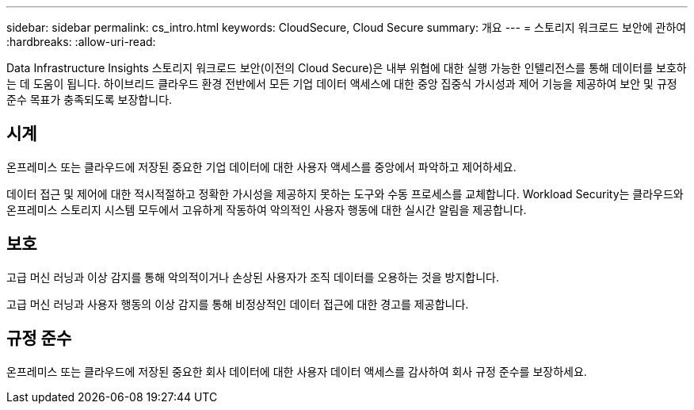 ---
sidebar: sidebar 
permalink: cs_intro.html 
keywords: CloudSecure, Cloud Secure 
summary: 개요 
---
= 스토리지 워크로드 보안에 관하여
:hardbreaks:
:allow-uri-read: 


[role="lead"]
Data Infrastructure Insights 스토리지 워크로드 보안(이전의 Cloud Secure)은 내부 위협에 대한 실행 가능한 인텔리전스를 통해 데이터를 보호하는 데 도움이 됩니다.  하이브리드 클라우드 환경 전반에서 모든 기업 데이터 액세스에 대한 중앙 집중식 가시성과 제어 기능을 제공하여 보안 및 규정 준수 목표가 충족되도록 보장합니다.



== 시계

온프레미스 또는 클라우드에 저장된 중요한 기업 데이터에 대한 사용자 액세스를 중앙에서 파악하고 제어하세요.

데이터 접근 및 제어에 대한 적시적절하고 정확한 가시성을 제공하지 못하는 도구와 수동 프로세스를 교체합니다.  Workload Security는 클라우드와 온프레미스 스토리지 시스템 모두에서 고유하게 작동하여 악의적인 사용자 행동에 대한 실시간 알림을 제공합니다.



== 보호

고급 머신 러닝과 이상 감지를 통해 악의적이거나 손상된 사용자가 조직 데이터를 오용하는 것을 방지합니다.

고급 머신 러닝과 사용자 행동의 이상 감지를 통해 비정상적인 데이터 접근에 대한 경고를 제공합니다.



== 규정 준수

온프레미스 또는 클라우드에 저장된 중요한 회사 데이터에 대한 사용자 데이터 액세스를 감사하여 회사 규정 준수를 보장하세요.
